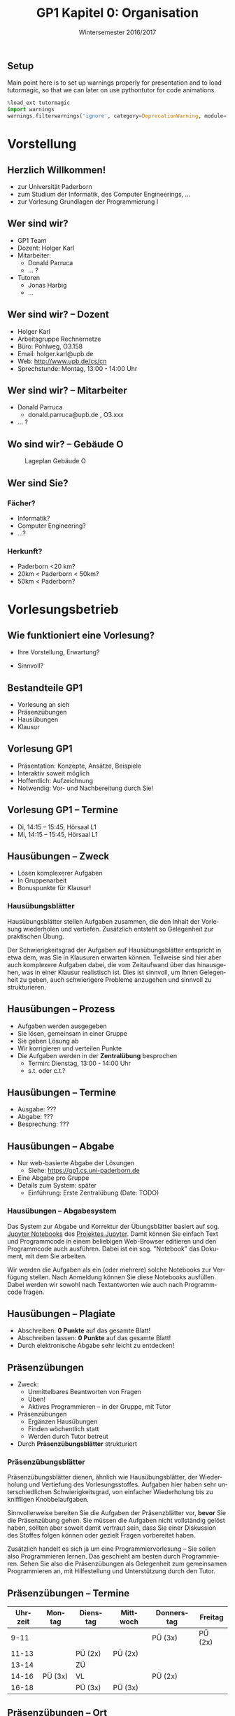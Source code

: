 #+TITLE: GP1 Kapitel 0: Organisation 
#+SUBTITLE: 
#+OPTIONS: tags:nil
#+LANGUAGE: de
#+OPTIONS: toc:1
#+EMAIL: holger.karl@upb.de
#+LATEX_HEADER: \usepackage[ngerman]{babel}
#+DATE: Wintersemester 2016/2017

** Setup						  :skipslide:nolatex:

Main point here is to set up warnings properly for presentation and to
load tutormagic, so that we can later on use pythontutor for code
animations. 
   
#+BEGIN_SRC  Python 
%load_ext tutormagic
import warnings
warnings.filterwarnings('ignore', category=DeprecationWarning, module='.*/IPython/.*')
#+END_SRC



* Vorstellung 

** Herzlich Willkommen!

- zur Universität Paderborn 
- zum Studium der Informatik, des Computer Engineerings, ...
- zur Vorlesung Grundlagen der Programmierung I 

** Wer sind wir? 

- GP1 Team
- Dozent: Holger Karl
- Mitarbeiter:
  - Donald Parruca
  - ... ?
- Tutoren
  - Jonas Harbig
  - ... 

** Wer sind wir?  -- Dozent 

- Holger Karl 
- Arbeitsgruppe Rechnernetze 
- Büro: Pohlweg, O3.158
- Email: holger.karl@upb.de
- Web: http://www.upb.de/cs/cn
- Sprechstunde: Montag, 13:00 - 14:00 Uhr 

** Wer sind wir? -- Mitarbeiter 

- Donald Parruca
  - donald.parruca@upb.de , O3.xxx
- ... ? 


** Wo sind wir? -- Gebäude O 


#+CAPTION: Lageplan Gebäude O 
#+ATTR_LATEX: :width 0.3\textwidth 
#+NAME: lageplan-O
[[./figures/gebauedeO.png]]


** Wer sind Sie? 

*** Fächer? 

- Informatik?
- Computer Engineering? 
- ...? 

*** Herkunft?							    :animate:
 
- Paderborn <20 km?
- 20km < Paderborn < 50km? 
- 50km < Paderborn? 

# slido: ??? bingo??? 



* Vorlesungsbetrieb 

** Wie funktioniert eine Vorlesung? 

- Ihre Vorstellung, Erwartung?

- Sinnvoll? 


** Bestandteile GP1

- Vorlesung an sich
- Präsenzübungen 
- Hausübungen 
- Klausur 

** Vorlesung GP1 
- Präsentation: Konzepte, Ansätze, Beispiele 
- Interaktiv soweit möglich
- Hoffentlich: Aufzeichnung 
- Notwendig: Vor- und Nachbereitung durch Sie!

** Vorlesung GP1 -- Termine 

- Di, 14:15 -- 15:45, Hörsaal L1 
- Mi, 14:15 -- 15:45, Hörsaal L1 

** Hausübungen  -- Zweck 

- Lösen komplexerer Aufgaben
- In Gruppenarbeit
- Bonuspunkte für Klausur! 

*** Hausübungsblätter						      :notes:

Hausübungsblätter stellen Aufgaben zusammen, die den Inhalt der
Vorlesung wiederholen und vertiefen. Zusätzlich entsteht so
Gelegenheit zur praktischen Übung.  

Der Schwierigkeitsgrad der Aufgaben auf Hausübungsblätter entspricht
in etwa dem, was Sie in Klausuren erwarten können. Teilweise sind hier
aber auch komplexere Aufgaben dabei, die vom Zeitaufwand über das
hinausgehen, was in einer Klausur realistisch ist. Dies ist sinnvoll,
um Ihnen Gelegenheit zu geben, auch schwierigere Probleme anzugehen
und sinnvoll zu strukturieren.

** Hausübungen -- Prozess 

- Aufgaben werden ausgegeben
- Sie lösen, gemeinsam in einer Gruppe 
- Sie geben Lösung ab
- Wir korrigieren und verteilen Punkte 
- Die Aufgaben werden in der *Zentralübung* besprochen
  - Termin: Dienstag, 13:00 - 14:00 Uhr
  - s.t. oder c.t.? 

# slido?? 

#+header: :imagemagick yes :iminoptions -density 600 :imoutoptions -geometry 1000
#+header: :cache yes
#+begin_src latex :exports results :results output raw :file figures/hausblattprozess.png :fit t
  \usetikzlibrary{positioning}
  \tikzstyle{box}=[draw, minimum size=2em]
  \begin{tikzpicture}
  \node (ausgabe) [box] {Ausgabe};
  \node (loesen) [box,right=of ausgabe] {Lösen}
  edge [<-] (ausgabe);
  \node (korrektur) [box,right=of loesen] {Korrektur}
  edge [<-] (loesen);
  \node (besprech) [box,right=of korrektur] {Besprechung}
  edge [<-] (korrektur);
  \end{tikzpicture}
#+end_src

#+NAME: hausblattprozess 
#+CAPTION: Hausblätter -- Der Prozess 
#+ATTR_LATEX: :width 0.8\textwidth 
#+RESULTS[412b247d20143ac87b8d8adafec8b3a350e6c0f2]:
[[file:figures/hausblattprozess.png]]

** Hausübungen -- Termine 

- Ausgabe: ??? 
- Abgabe: ??? 
- Besprechung: ??? 

** Hausübungen -- Abgabe 

- Nur web-basierte Abgabe der Lösungen 
  - Siehe: https://gp1.cs.uni-paderborn.de
- Eine Abgabe pro Gruppe
- Details zum System: später
  - Einführung: Erste Zentralübung  (Date: TODO) 

*** Hausübungen -- Abgabesystem					      :notes:

 Das System zur Abgabe und Korrektur der Übungsblätter basiert auf
 sog.  [[http://jupyter-notebook-beginner-guide.readthedocs.io/en/latest/index.html][Jupyter Notebooks]] des [[http://jupyter.org][Projektes Jupyter]]. Damit können Sie
 einfach Text und Programmcode in einem beliebigen Web-Browser
 editieren und den Programmcode auch ausführen. Dabei ist ein
 sog. "Notebook" das Dokument, mit dem Sie arbeiten. 

 Wir werden die Aufgaben als ein (oder mehrere) solche Notebooks zur
 Verfügung stellen. Nach Anmeldung können Sie diese Notebooks
 ausfüllen. Dabei werden wir sowohl nach Textantworten wie auch nach
 Programmcode fragen. 




** Hausübungen -- Plagiate 

- Abschreiben: *0 Punkte* auf das gesamte Blatt! 
- Abschreiben lassen: *0 Punkte* auf das gesamte Blatt! 
- Durch elektronische Abgabe sehr leicht zu entdecken! 

** Präsenzübungen 

- Zweck:
  - Unmittelbares Beantworten von Fragen
  - Üben!
  - Aktives Programmieren -- in der Gruppe, mit Tutor
- Präsenzübungen
  - Ergänzen Hausübungen 
  - Finden wöchentlich statt 
  - Werden durch Tutor betreut
- Durch *Präsenzübungsblätter* strukturiert 

*** Präsenzübungsblätter					      :notes:

Präsenzübungsblätter dienen, ähnlich wie Hausübungsblätter, der
Wiederholung und Vertiefung des Vorlesungsstoffes. Aufgaben hier haben
sehr unterschiedlichen Schwierigkeitsgrad, von einfacher Wiederholung
bis zu kniffligen Knobbelaufgaben. 

Sinnvollerweise bereiten Sie die Aufgaben der Präsenzblätter vor,
*bevor* Sie die Präsenzübung gehen. Sie müssen die Aufgaben nicht
vollständig gelöst haben, sollten aber soweit damit vertraut sein,
dass Sie einer Diskussion des Stoffes folgen können oder gezielt
Fragen vorbereitet haben. 

Zusätzlich handelt es sich ja um eine Programmiervorlesung -- Sie
sollen also Programmieren lernen. Das geschieht am besten durch
Programmieren. Sehen Sie also die Präsenzübungen als Gelegenheit zum
gemeinsamen Programmieren an, mit Hilfestellung und Unterstützung
durch den Tutor. 

** Präsenzübungen -- Termine 



| Uhrzeit | Montag   | Dienstag | Mittwoch | Donnerstag | Freitag |
|---------+----------+----------+----------+------------+---------|
|    9-11 |          |          |          | PÜ (3x)    | PÜ (2x) |
|   11-13 |          | PÜ (2x)  | PÜ (2x)  |            |         |
|   13-14 |          | ZÜ       |          |            |         |
|   14-16 | PÜ  (3x) | VL       |          | PÜ (2x)    |         |
|   16-18 |          | PÜ (3x)  | PÜ (3x)  |            |         |


** Präsenzübungen -- Ort

- Poolräume! 
- Mit Arbeitsplatzrechnern ausgestattet
- Frei zugänglich außerhalb der Übungszeiten 


** Präsenzübungen -- Anmeldung 

*** IMT-Login und PAUL 
- Anmeldung in PAUL notwendig 
  - http://paul.uni-paderborn.de 
  - Dazu IMT-Login: http://benutzerverwaltung.upb.de

*** IRB-Login							    :animate:
- Nutzung der Poolraum-Rechner freischalten
- Unter http://benutzerverwaltung.upb.de
  - *Betreuung*: IRB
    - Informatik-Rechnerbetrieb (IRB) 
  - *Dezentrale Dienste*: Rechnerzugang im Institut für Informatik
  - Nicht-EIM-Studierende: IRB Support ansprechen (E1.129) 
- Siehe auch: 
  [[https://cs.uni-paderborn.de/rechnerbetrieb-irb/infos-fuer-erstsemester/][IRB
  Infos für Erstsemester]]



** Prüfung: Klausur 

- Schriftliche Prüfung
- *KEINE* Hilfsmittel!
- Zwei mögliche Termine
  - Voraussichtlich: Mitte-Ende Februar; Ende März 

** Klausur -- Bonuspunkte 

- 50% der Punkte aller Hausblätter: 1 Notenschritt 
- 80% der Punkte aller Hausblätter: 2 Notenschritt 
- Voraussetzung: Klausur bestanden 


** Wo finden Sie was? 

- PAUL: Anmeldung zu Übungen und Klausur
- [[][Webseite zur Veranstaltung]]
  - Links zu allem weiteren Material
  - Links zu Vorlesungsmitschnitten (hoffentlich) 
- Vorlesungsmaterial
  - ???
- Übungen:
  - https://gp1.uni-paderborn.de 


** Zusätzliches Material

- Programmierung allgemein
  - Reichlich Material im Netz 
- Python
  - [[https://docs.python.org/3/][Python Dokumentation]]
  - Jason Briggs, Python for Kids 
  - Bernd Klein, Einführung in Python 3: In einer Woche programmieren
    lernen 
  - Thomas Theis, Einstieg in Python
- Java
  - Unzählige Bücher, z.B.
    - Reinhard Schiedermeier: Programmieren mit Java, Pearson Studium
  - [[http://download.oracle.com/javase/tutorial/][Java Tutorial]]
- Jupyter
  - [[http://jupyter.org][Jupyter Projekt Webseiten]]


(aber kein Buch ist wirklich toll :-( ) 


** Lernzentrum Informatik  (LZI)

- Für weitere Unterstützung: LZI
- ... ? 

** Zusammenfassung 

- Vorlesungen haben Organisationsaufwand :-) 



 

